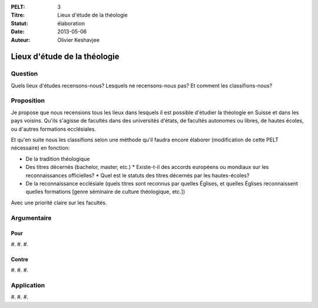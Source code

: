 :PELT: 3
:Titre: Lieux d'étude de la théologie
:Statut: élaboration
:Date: 2013-05-06
:Auteur: Olivier Keshavjee

=============================
Lieux d'étude de la théologie
=============================

Question
========

Quels lieux d'études recensons-nous? Lesquels ne recensons-nous pas? Et comment les classifions-nous?


Proposition
===========

Je propose que nous recensions tous les lieux dans lesquels il est possible d'étudier la théologie en Suisse et dans les pays voisins. Qu'ils s'agisse de facultés dans des universités d'états, de facultés autonomes ou libres, de hautes écoles, ou d'autres formations ecclésiales.

Et qu'en suite nous les classifions selon une méthode qu'il faudra encore élaborer (modification de cette PELT nécessaire) en fonction:

* De la tradition théologique
* Des titres décernés (bachelor, master, etc.)
  * Existe-t-il des accords européens ou mondiaux sur les reconnaissances officielles?
  * Quel est le statuts des titres décernés par les hautes-écoles?
* De la reconnaissance ecclésiale (quels titres sont reconnus par quelles Églises, et quelles Églises reconnaissent quelles formations [genre séminaire de culture théologique, etc.])

Avec une priorité claire sur les facultés.

Argumentaire
============

Pour
----

#.
#.
#. 

Contre
------

#.
#.
#. 


Application
===========

#.
#.
#. 

